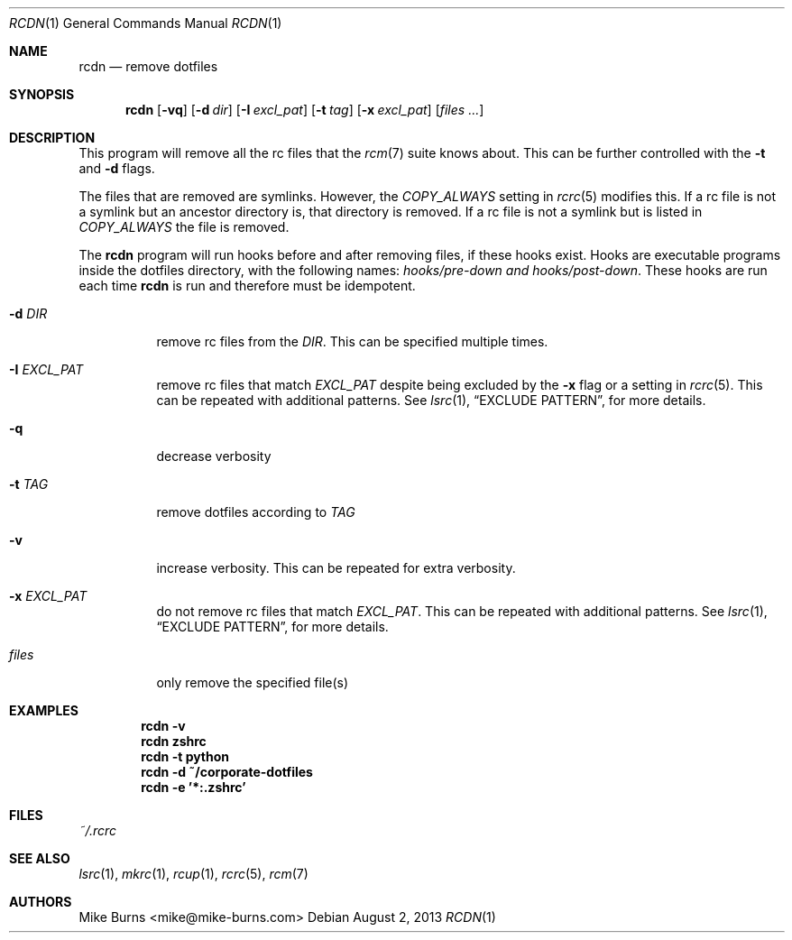 .Dd August 2, 2013
.Dt RCDN 1
.Os
.Sh NAME
.Nm rcdn
.Nd remove dotfiles
.Sh SYNOPSIS
.Nm rcdn
.Op Fl vq
.Op Fl d Ar dir
.Op Fl I Ar excl_pat
.Op Fl t Ar tag
.Op Fl x Ar excl_pat
.Op Ar files ...
.Sh DESCRIPTION
This program will remove all the rc files that the
.Xr rcm 7
suite knows about. This can be further controlled with the
.Fl t
and
.Fl d
flags.
.Pp
The files that are removed are symlinks. However, the
.Va COPY_ALWAYS
setting in
.Xr rcrc 5
modifies this. If a rc file is not a symlink but an ancestor directory
is, that directory is removed. If a rc file is not a symlink but is
listed in
.Va COPY_ALWAYS
the file is removed.
.Pp
The
.Nm
program will run hooks before and after removing files, if these hooks
exist. Hooks are executable programs inside the dotfiles directory, with
the following names:
.Pa hooks/pre-down and
.Pa hooks/post-down .
These hooks are run each time
.Nm
is run and therefore must be idempotent.
.
.Bl -tag
.It Fl d Ar DIR
remove rc files from the
.Ar DIR .
This can be specified multiple times.
.It Fl I Ar EXCL_PAT
remove rc files that match
.Ar EXCL_PAT
despite being excluded by the
.Fl x
flag or a setting in
.Xr rcrc 5 .
This can be repeated with additional patterns. See
.Xr lsrc 1 ,
.Sx EXCLUDE PATTERN ,
for more details.
.It Fl q
decrease verbosity
.It Fl t Ar TAG
remove dotfiles according to
.Ar TAG
.It Fl v
increase verbosity. This can be repeated for extra verbosity.
.It Fl x Ar EXCL_PAT
do not remove rc files that match
.Ar EXCL_PAT .
This can be repeated with additional patterns. See
.Xr lsrc 1 ,
.Sx EXCLUDE PATTERN ,
for more details.
.It Ar files
only remove the specified file(s)
.El
.
.Sh EXAMPLES
.Dl rcdn -v
.Dl rcdn zshrc
.Dl rcdn -t python
.Dl rcdn -d ~/corporate-dotfiles
.Dl rcdn -e '*:.zshrc'
.Sh FILES
.Pa ~/.rcrc
.Sh SEE ALSO
.Xr lsrc 1 ,
.Xr mkrc 1 ,
.Xr rcup 1 ,
.Xr rcrc 5 ,
.Xr rcm 7
.Sh AUTHORS
.An "Mike Burns" Aq mike@mike-burns.com
